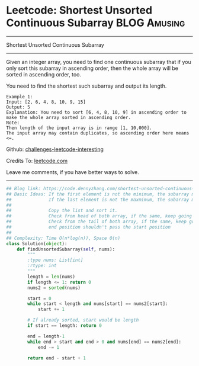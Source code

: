 * Leetcode: Shortest Unsorted Continuous Subarray                :BLOG:Amusing:
#+STARTUP: showeverything
#+OPTIONS: toc:nil \n:t ^:nil creator:nil d:nil
:PROPERTIES:
:type:     subarray, redo, inspiring
:END:
---------------------------------------------------------------------
Shortest Unsorted Continuous Subarray
---------------------------------------------------------------------
Given an integer array, you need to find one continuous subarray that if you only sort this subarray in ascending order, then the whole array will be sorted in ascending order, too.

You need to find the shortest such subarray and output its length.
#+BEGIN_EXAMPLE
Example 1:
Input: [2, 6, 4, 8, 10, 9, 15]
Output: 5
Explanation: You need to sort [6, 4, 8, 10, 9] in ascending order to make the whole array sorted in ascending order.
Note:
Then length of the input array is in range [1, 10,000].
The input array may contain duplicates, so ascending order here means <=.
#+END_EXAMPLE

Github: [[url-external:https://github.com/DennyZhang/challenges-leetcode-interesting/tree/master/problems/shortest-unsorted-continuous-subarray][challenges-leetcode-interesting]]

Credits To: [[url-external:https://leetcode.com/problems/shortest-unsorted-continuous-subarray/description/][leetcode.com]]

Leave me comments, if you have better ways to solve.
---------------------------------------------------------------------

#+BEGIN_SRC python
## Blog link: https://code.dennyzhang.com/shortest-unsorted-continuous-subarray
## Basic Ideas: If the first element is not the minimum, the subarray must starts with the first position
##              If the last element is not the maxmimum, the subarray must ends with the last position
##
##              Copy the list and sort it.
##              Check from head of both array, if the same, keep going right. Otherwise we found the start position
##              Check from the tail of both array, if the same, keep going left. Otherwise we found the end position
##              end position shouldn't pass the start position
##
## Complexity: Time O(n*log(n)), Space O(n)
class Solution(object):
    def findUnsortedSubarray(self, nums):
        """
        :type nums: List[int]
        :rtype: int
        """
        length = len(nums)
        if length <= 1: return 0
        nums2 = sorted(nums)

        start = 0
        while start < length and nums[start] == nums2[start]:
            start += 1

        # If already sorted, start would be length
        if start == length: return 0

        end = length-1
        while end > start and end > 0 and nums[end] == nums2[end]:
            end -= 1

        return end - start + 1
#+END_SRC
